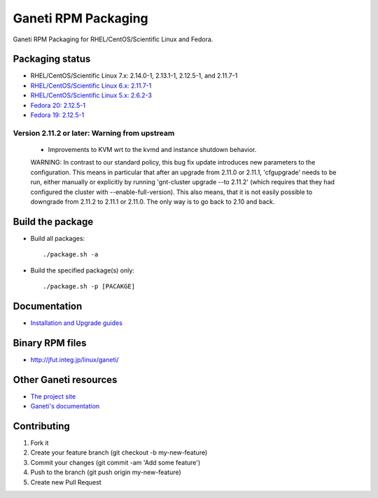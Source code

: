 Ganeti RPM Packaging
====================

Ganeti RPM Packaging for RHEL/CentOS/Scientific Linux and Fedora.

Packaging status
----------------

* RHEL/CentOS/Scientific Linux 7.x: 2.14.0-1, 2.13.1-1, 2.12.5-1, and 2.11.7-1
* `RHEL/CentOS/Scientific Linux 6.x: 2.11.7-1 <https://github.com/jfut/ganeti-rpm/tree/el6>`_
* `RHEL/CentOS/Scientific Linux 5.x: 2.6.2-3 <https://github.com/jfut/ganeti-rpm/tree/el5>`_
* `Fedora 20: 2.12.5-1 <https://github.com/jfut/ganeti-rpm/tree/f20>`_
* `Fedora 19: 2.12.5-1 <https://github.com/jfut/ganeti-rpm/tree/f19>`_

Version 2.11.2 or later: Warning from upstream
~~~~~~~~~~~~~~~~~~~~~~~~~~~~~~~~~~~~~~~~~~~~~~

  - Improvements to KVM wrt to the kvmd and instance shutdown behavior.
  WARNING: In contrast to our standard policy, this bug fix update
  introduces new parameters to the configuration. This means in
  particular that after an upgrade from 2.11.0 or 2.11.1, 'cfgupgrade'
  needs to be run, either manually or explicitly by running
  'gnt-cluster upgrade --to 2.11.2' (which requires that they 
  had configured the cluster with --enable-full-version).
  This also means, that it is not easily possible to downgrade from 
  2.11.2 to 2.11.1 or 2.11.0. The only way is to go back to 2.10 and
  back.

Build the package
-----------------

* Build all packages::

  ./package.sh -a

* Build the specified package(s) only::

  ./package.sh -p [PACAKGE]

Documentation
--------------

* `Installation and Upgrade guides <https://github.com/jfut/ganeti-rpm/tree/master/doc>`_

Binary RPM files
----------------

- http://jfut.integ.jp/linux/ganeti/

Other Ganeti resources
----------------------

* `The project site <http://code.google.com/p/ganeti/>`_
* `Ganeti's documentation <http://docs.ganeti.org/ganeti/current/html/>`_

Contributing
------------

1. Fork it
2. Create your feature branch (git checkout -b my-new-feature)
3. Commit your changes (git commit -am 'Add some feature')
4. Push to the branch (git push origin my-new-feature)
5. Create new Pull Request

